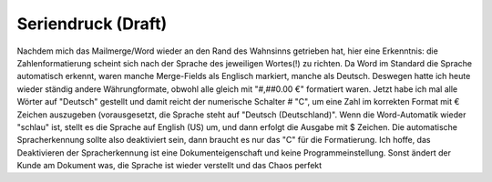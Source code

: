 Seriendruck (Draft)
===========

Nachdem mich das Mailmerge/Word wieder an den Rand des Wahnsinns getrieben hat, hier eine Erkenntnis: die Zahlenformatierung scheint sich nach der Sprache des jeweiligen Wortes(!) zu richten. Da Word im Standard die Sprache automatisch erkennt, waren manche Merge-Fields als Englisch markiert, manche als Deutsch. Deswegen hatte ich heute wieder ständig andere Währungformate, obwohl alle gleich mit "#,##0.00 €" formatiert waren. Jetzt habe ich mal alle Wörter auf "Deutsch" gestellt und damit reicht der numerische Schalter \# "C", um eine Zahl im korrekten Format mit € Zeichen auszugeben (vorausgesetzt, die Sprache steht auf "Deutsch (Deutschland)". Wenn die Word-Automatik wieder "schlau" ist, stellt es die Sprache auf English (US) um, und dann erfolgt die Ausgabe mit $ Zeichen. Die automatische Spracherkennung sollte also deaktiviert sein, dann braucht es nur das "C" für die Formatierung. Ich hoffe, das Deaktivieren der Spracherkennung ist eine Dokumenteigenschaft und keine Programmeinstellung. Sonst ändert der Kunde am Dokument was, die Sprache ist wieder verstellt und das Chaos perfekt 